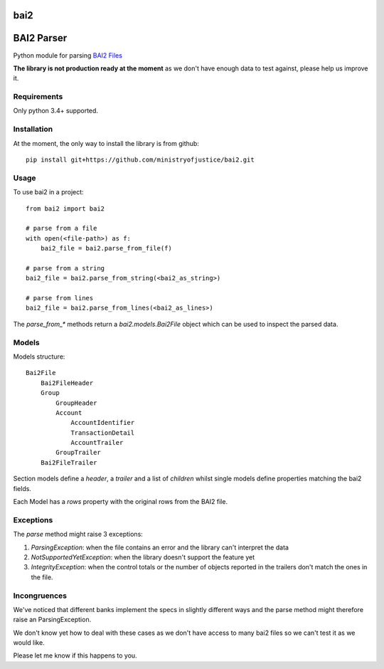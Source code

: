 ===============================
bai2
===============================

.. image:: https://img.shields.io/travis/ministryofjustice/bai2.svg
        :target: https://travis-ci.org/ministryofjustice/bai2


===========
BAI2 Parser
===========

Python module for parsing `BAI2 Files <http://www.bai.org/Libraries/Site-General-Downloads/Cash_Management_2005.sflb.ashx>`_

**The library is not production ready at the moment** as we don't have enough data to test against, please help us improve it.


------------
Requirements
------------

Only python 3.4+ supported.

------------
Installation
------------

At the moment, the only way to install the library is from github::

    pip install git+https://github.com/ministryofjustice/bai2.git


-----
Usage
-----

To use bai2 in a project::

    from bai2 import bai2

    # parse from a file
    with open(<file-path>) as f:
        bai2_file = bai2.parse_from_file(f)

    # parse from a string
    bai2_file = bai2.parse_from_string(<bai2_as_string>)

    # parse from lines
    bai2_file = bai2.parse_from_lines(<bai2_as_lines>)


The `parse_from_*` methods return a `bai2.models.Bai2File` object which can be used to inspect the parsed data.


------
Models
------

Models structure::

    Bai2File
        Bai2FileHeader
        Group
            GroupHeader
            Account
                AccountIdentifier
                TransactionDetail
                AccountTrailer
            GroupTrailer
        Bai2FileTrailer


Section models define a `header`, a `trailer` and a list of `children` whilst single models define properties matching the bai2 fields.

Each Model has a `rows` property with the original rows from the BAI2 file.


----------
Exceptions
----------

The `parse` method might raise 3 exceptions:

1. `ParsingException`: when the file contains an error and the library can't interpret the data
2. `NotSupportedYetException`: when the library doesn't support the feature yet
3. `IntegrityException`: when the control totals or the number of objects reported in the trailers don't match the ones in the file.


-------------
Incongruences
-------------

We've noticed that different banks implement the specs in slightly different ways and the parse method
might therefore raise an ParsingException.

We don't know yet how to deal with these cases as we don't have access to many bai2 files so we can't test it as we would like.

Please let me know if this happens to you.
